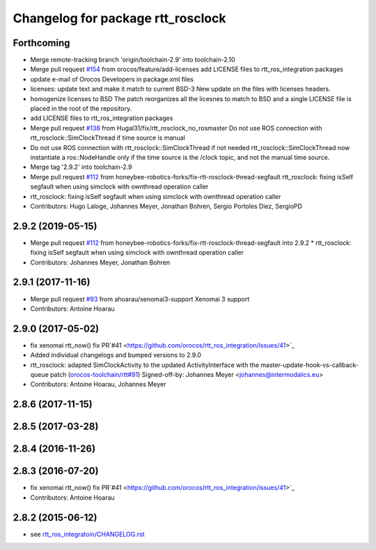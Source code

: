 ^^^^^^^^^^^^^^^^^^^^^^^^^^^^^^^^^^
Changelog for package rtt_rosclock
^^^^^^^^^^^^^^^^^^^^^^^^^^^^^^^^^^

Forthcoming
-----------
* Merge remote-tracking branch 'origin/toolchain-2.9' into toolchain-2.10
* Merge pull request `#154 <https://github.com/orocos/rtt_ros_integration/issues/154>`_ from orocos/feature/add-licenses
  add LICENSE files to rtt_ros_integration packages
* update e-mail of Orocos Developers in package.xml files
* licenses: update text and make it match to current BSD-3
  New update on the files with licenses headers.
* homogenize licenses to BSD
  The patch reorganizes all the licesnes to match to BSD and a
  single LICENSE file is placed in the root of the repository.
* add LICENSE files to rtt_ros_integration packages
* Merge pull request `#138 <https://github.com/orocos/rtt_ros_integration/issues/138>`_ from Hugal31/fix/rtt_rosclock_no_rosmaster
  Do not use ROS connection with rtt_rosclock::SimClockThread if time source is manual
* Do not use ROS connection with rtt_rosclock::SimClockThread if not needed
  rtt_rosclock::SimClockThread now instantiate a ros::NodeHandle only if the time
  source is the /clock topic, and not the manual time source.
* Merge tag '2.9.2' into toolchain-2.9
* Merge pull request `#112 <https://github.com/orocos/rtt_ros_integration/issues/112>`_ from honeybee-robotics-forks/fix-rtt-rosclock-thread-segfault
  rtt_rosclock: fixing isSelf segfault when using simclock with ownthread operation caller
* rtt_rosclock: fixing isSelf segfault when using simclock with ownthread operation caller
* Contributors: Hugo Laloge, Johannes Meyer, Jonathan Bohren, Sergio Portoles Diez, SergioPD

2.9.2 (2019-05-15)
------------------
* Merge pull request `#112 <https://github.com/orocos/rtt_ros_integration/issues/112>`_ from honeybee-robotics-forks/fix-rtt-rosclock-thread-segfault into 2.9.2
  * rtt_rosclock: fixing isSelf segfault when using simclock with ownthread operation caller
* Contributors: Johannes Meyer, Jonathan Bohren

2.9.1 (2017-11-16)
------------------
* Merge pull request `#93 <https://github.com/orocos/rtt_ros_integration/issues/93>`_ from ahoarau/xenomai3-support
  Xenomai 3 support
* Contributors: Antoine Hoarau

2.9.0 (2017-05-02)
------------------
* fix xenomai rtt_now() fix PR`#41 <https://github.com/orocos/rtt_ros_integration/issues/41>`_
* Added individual changelogs and bumped versions to 2.9.0
* rtt_rosclock: adapted SimClockActivity to the updated ActivityInterface with the master-update-hook-vs-callback-queue patch (`orocos-toolchain/rtt#91 <https://github.com/orocos-toolchain/rtt/issues/91>`_)
  Signed-off-by: Johannes Meyer <johannes@intermodalics.eu>
* Contributors: Antoine Hoarau, Johannes Meyer

2.8.6 (2017-11-15)
------------------

2.8.5 (2017-03-28)
------------------

2.8.4 (2016-11-26)
------------------

2.8.3 (2016-07-20)
------------------
* fix xenomai rtt_now() fix PR`#41 <https://github.com/orocos/rtt_ros_integration/issues/41>`_
* Contributors: Antoine Hoarau

2.8.2 (2015-06-12)
------------------
* see `rtt_ros_integratoin/CHANGELOG.rst <../rtt_ros_integration/CHANGELOG.rst>`_
